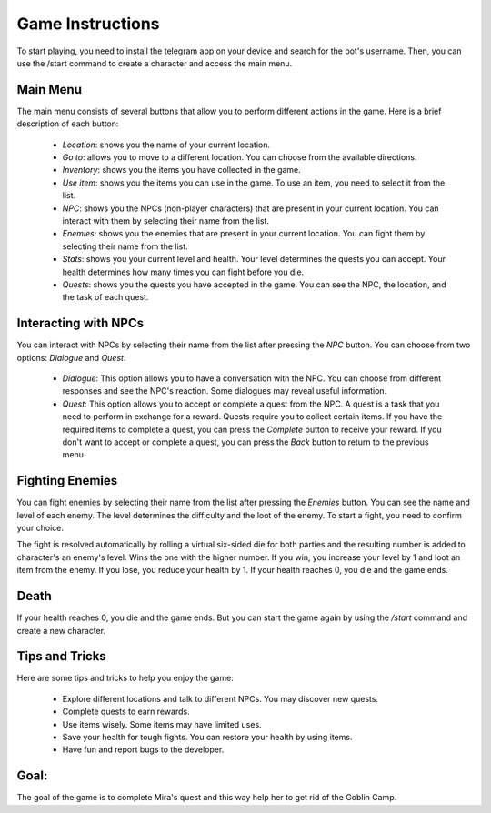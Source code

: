 Game Instructions
=================

To start playing, you need to install the telegram app on your device and search for the bot's username. Then, you can use the /start command to create a character and access the main menu.

Main Menu
---------

The main menu consists of several buttons that allow you to perform different actions in the game. Here is a brief description of each button:

    - *Location*: shows you the name of your current location.
    - *Go to*: allows you to move to a different location. You can choose from the available directions.
    - *Inventory*: shows you the items you have collected in the game.
    - *Use item*: shows you the items you can use in the game. To use an item, you need to select it from the list.
    - *NPC*: shows you the NPCs (non-player characters) that are present in your current location. You can interact with them by selecting their name from the list.
    - *Enemies*: shows you the enemies that are present in your current location. You can fight them by selecting their name from the list.
    - *Stats*: shows you your current level and health. Your level determines the quests you can accept. Your health determines how many times you can fight before you die.
    - *Quests*: shows you the quests you have accepted in the game. You can see the NPC, the location, and the task of each quest.

Interacting with NPCs
---------------------

You can interact with NPCs by selecting their name from the list after pressing the *NPC* button. You can choose from two options: *Dialogue* and *Quest*.

    - *Dialogue*: This option allows you to have a conversation with the NPC. You can choose from different responses and see the NPC's reaction. Some dialogues may reveal useful information.
    - *Quest*: This option allows you to accept or complete a quest from the NPC. A quest is a task that you need to perform in exchange for a reward. Quests require you to collect certain items. If you have the required items to complete a quest, you can press the *Complete* button to receive your reward. If you don't want to accept or complete a quest, you can press the *Back* button to return to the previous menu.

Fighting Enemies
----------------

You can fight enemies by selecting their name from the list after pressing the *Enemies* button. You can see the name and level of each enemy. The level determines the difficulty and the loot of the enemy. To start a fight, you need to confirm your choice.

The fight is resolved automatically by rolling a virtual six-sided die for both parties and the resulting number is added to character's an enemy's level. Wins the one with the higher number. If you win, you increase your level by 1 and loot an item from the enemy. If you lose, you reduce your health by 1. If your health reaches 0, you die and the game ends.

Death
---------------
If your health reaches 0, you die and the game ends. But you can start the game again by using the */start* command and create a new character.

Tips and Tricks
---------------

Here are some tips and tricks to help you enjoy the game:

    - Explore different locations and talk to different NPCs. You may discover new quests.
    - Complete quests to earn rewards.
    - Use items wisely. Some items may have limited uses.
    - Save your health for tough fights. You can restore your health by using items.
    - Have fun and report bugs to the developer.

Goal:
--------------------

The goal of the game is to complete Mira's quest and this way help her to get rid of the Goblin Camp.